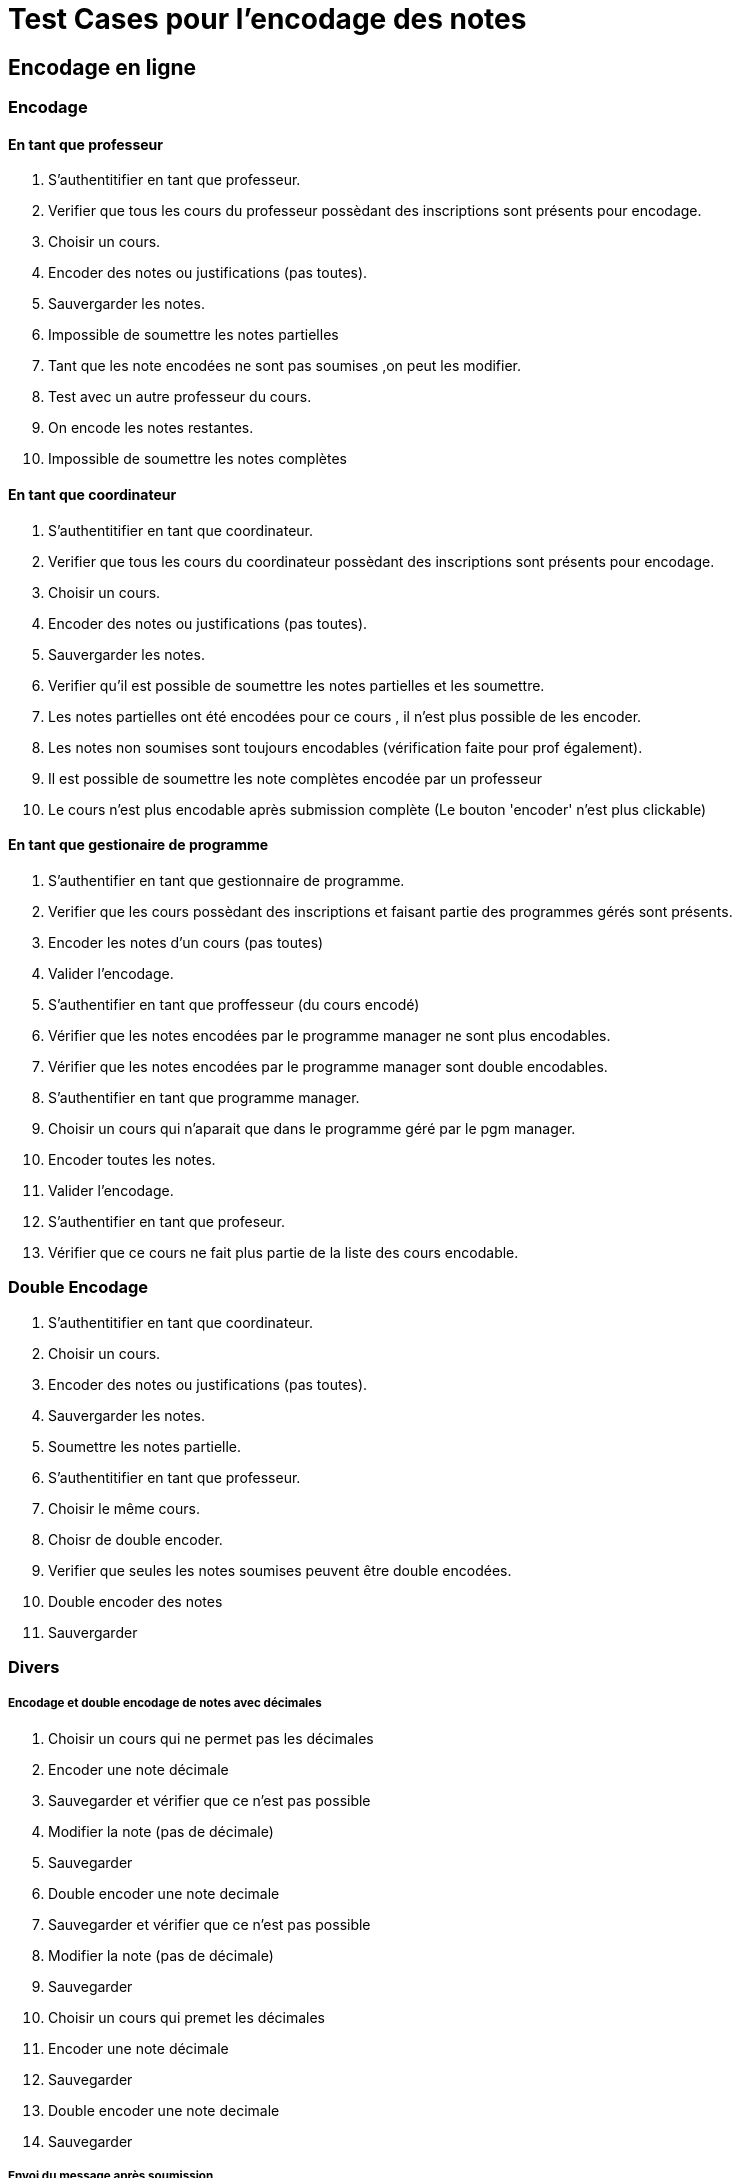 = Test Cases pour l'encodage des notes

== Encodage en ligne
=== Encodage
==== En tant que professeur

1. S'authentitifier en tant que professeur.
2. Verifier que tous les cours du professeur possèdant des inscriptions sont présents pour encodage.
3. Choisir un cours.
4. Encoder des notes ou justifications (pas toutes).
5. Sauvergarder les notes.
7. Impossible de soumettre les notes partielles
6. Tant que les note encodées ne sont pas soumises ,on peut les modifier.
7. Test avec un autre professeur du cours.
8. On encode les notes restantes.
9. Impossible de soumettre les notes complètes

==== En tant que coordinateur
1. S'authentitifier en tant que coordinateur.
2. Verifier que tous les cours du coordinateur possèdant des inscriptions sont présents pour encodage.
3. Choisir un cours.
4. Encoder des notes ou justifications (pas toutes).
5. Sauvergarder les notes.
6. Verifier qu'il est possible de soumettre les notes partielles et les soumettre.
7. Les notes partielles ont été encodées pour ce cours , il n'est plus possible de les encoder.
8. Les notes non soumises sont toujours encodables (vérification faite pour prof également).
9. Il est possible de soumettre les note complètes encodée par un professeur
10. Le cours n'est plus encodable après submission complète (Le bouton 'encoder' n'est plus clickable)


==== En tant que gestionaire de programme
1. S'authentifier en tant que gestionnaire de programme.
2. Verifier que les cours possèdant des inscriptions et faisant partie des programmes gérés sont présents.
3. Encoder les notes d'un cours (pas toutes)
4. Valider l'encodage.
5. S'authentifier en tant que proffesseur (du cours encodé)
6. Vérifier que les notes encodées par le programme manager ne sont plus encodables.
7. Vérifier que les notes encodées par le programme manager sont double encodables.
8. S'authentifier en tant que programme manager.
9. Choisir un cours qui n'aparait que dans le programme géré par le pgm manager.
10. Encoder toutes les notes.
11. Valider l'encodage.
12. S'authentifier en tant que profeseur.
13. Vérifier que ce cours ne fait plus partie de la liste des cours encodable.


=== Double Encodage
1. S'authentitifier en tant que coordinateur.
2. Choisir un cours.
3. Encoder des notes ou justifications (pas toutes).
4. Sauvergarder les notes.
5. Soumettre les notes partielle.
6. S'authentitifier en tant que professeur.
7. Choisir le même cours.
8. Choisr de double encoder.
9. Verifier que seules les notes soumises peuvent être double encodées.
10. Double encoder des notes
11. Sauvergarder

=== Divers

===== Encodage et double encodage de notes avec décimales
1. Choisir un cours qui ne permet pas les décimales
2. Encoder une note décimale
3. Sauvegarder et vérifier que ce n'est pas possible
4. Modifier la note (pas de décimale)
5. Sauvegarder
6. Double encoder une note decimale
7. Sauvegarder et vérifier que ce n'est pas possible
8. Modifier la note (pas de décimale)
9. Sauvegarder
10. Choisir un cours qui premet les décimales
11. Encoder une note décimale
12. Sauvegarder
13. Double encoder une note decimale
14. Sauvegarder

===== Envoi du message après soumission

[NOTE]
====
On test  ici seulement l'envoi d'un message. +
L'envoi spécifique d'un type de message (par ex emai) est un autre type de test. +
Pour le moment on teste l'historique des message , le temp de mettre en place MyOsis. +
====

1. S'authentifier en tant que coordinateur.
2. Encoder des notes.
3. Soumettre l'encodage partiel.
4. S'authentifier en tant qu'administrateur.
5. Naviguer jusqu'à l'histopriques des messages.
6. Vérifier que tous les professeurs du cours on reçu un message.
